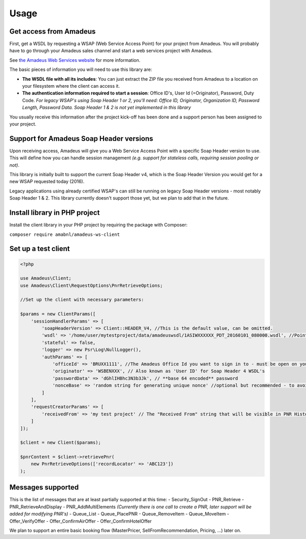 =====
Usage
=====
***********************
Get access from Amadeus
***********************
First, get a WSDL by requesting a WSAP (Web Service Access Point) for your project from Amadeus. You will probably have to go through your Amadeus sales channel and start a web services project with Amadeus.

See `the Amadeus Web Services website <https://webservices.amadeus.com/>`_ for more information.

The basic pieces of information you will need to use this library are:

- **The WSDL file with all its includes**: You can just extract the ZIP file you received from Amadeus to a location on your filesystem where the client can access it.
- **The authentication information required to start a session**: Office ID's, User Id (=Originator), Password, Duty Code. *For legacy WSAP's using Soap Header 1 or 2, you'll need: Office ID, Originator, Organization ID, Password Length, Password Data. Soap Header 1 & 2 is not yet implemented in this library*

You usually receive this information after the project kick-off has been done and a support person has been assigned to your project.

****************************************
Support for Amadeus Soap Header versions
****************************************
Upon receiving access, Amadeus will give you a Web Service Access Point with a specific Soap Header version to use. This will define how you can handle session management *(e.g. support for stateless calls, requiring session pooling or not)*.

This library is initially built to support the current Soap Header v4, which is the Soap Header Version you would get for a new WSAP requested today (2016).

Legacy applications using already certified WSAP's can still be running on legacy Soap Header versions - most notably Soap Header 1 & 2. This library currently doesn't support those yet, but we plan to add that in the future.

******************************
Install library in PHP project
******************************
Install the client library in your PHP project by requiring the package with Composer:

``composer require amabnl/amadeus-ws-client``

********************
Set up a test client
********************

.. code-block:: php

    <?php

    use Amadeus\Client;
    use Amadeus\Client\RequestOptions\PnrRetrieveOptions;

    //Set up the client with necessary parameters:

    $params = new ClientParams([
        'sessionHandlerParams' => [
            'soapHeaderVersion' => Client::HEADER_V4, //This is the default value, can be omitted.
            'wsdl' => '/home/user/mytestproject/data/amadeuswsdl/1ASIWXXXXXX_PDT_20160101_080000.wsdl', //Points to the location of the WSDL file for your WSAP. Make sure the associated XSD's are also available.
            'stateful' => false,
            'logger' => new Psr\Log\NullLogger(),
            'authParams' => [
                'officeId' => 'BRUXX1111', //The Amadeus Office Id you want to sign in to - must be open on your WSAP.
                'originator' => 'WSBENXXX', // Also known as 'User ID' for Soap Header 4 WSDL's
                'passwordData' => 'dGhlIHBhc3N3b3Jk', // **base 64 encoded** password
                'nonceBase' => 'random string for generating unique nonce' //optional but recommended - to avoid collisions with other users of this library.
            ]
        ],
        'requestCreatorParams' => [
            'receivedFrom' => 'my test project' // The "Received From" string that will be visible in PNR History
        ]
    ]);

    $client = new Client($params);

    $pnrContent = $client->retrievePnr(
        new PnrRetrieveOptions(['recordLocator' => 'ABC123'])
    );


******************
Messages supported
******************

This is the list of messages that are at least partially supported at this time:
- Security_SignOut
- PNR_Retrieve
- PNR_RetrieveAndDisplay
- PNR_AddMultiElements *(Currently there is one call to create a PNR, later support will be added for modifying PNR's)*
- Queue_List
- Queue_PlacePNR
- Queue_RemoveItem
- Queue_MoveItem
- Offer_VerifyOffer
- Offer_ConfirmAirOffer
- Offer_ConfirmHotelOffer

We plan to support an entire basic booking flow (MasterPricer, SellFromRecommendation, Pricing, ...) later on.
